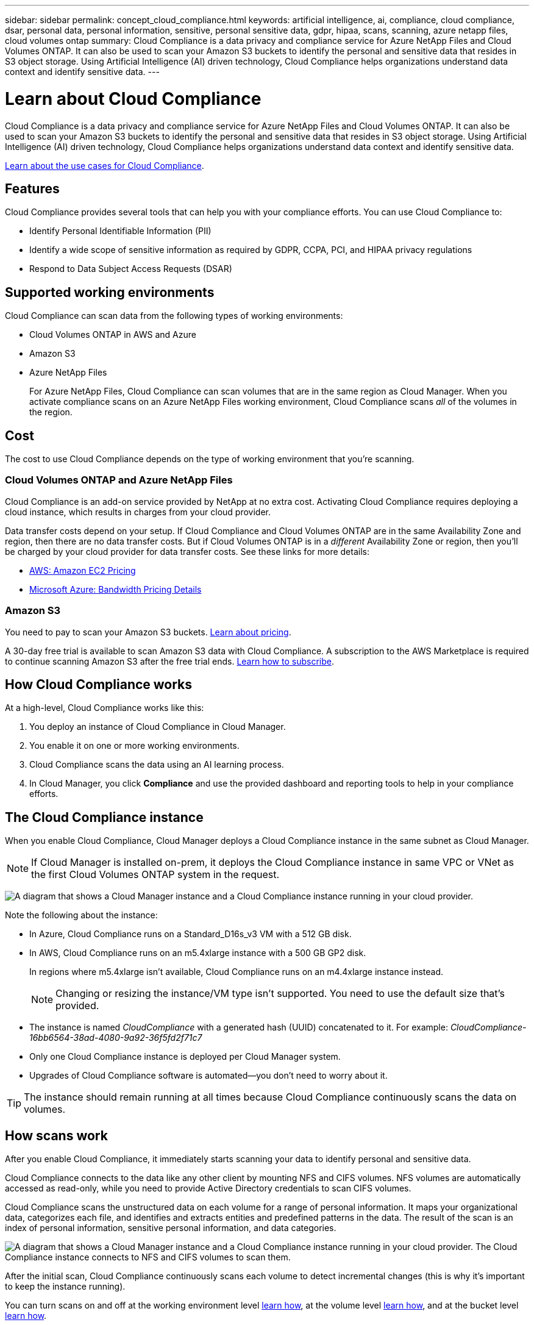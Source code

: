 ---
sidebar: sidebar
permalink: concept_cloud_compliance.html
keywords: artificial intelligence, ai, compliance, cloud compliance, dsar, personal data, personal information, sensitive, personal sensitive data, gdpr, hipaa, scans, scanning, azure netapp files, cloud volumes ontap
summary: Cloud Compliance is a data privacy and compliance service for Azure NetApp Files and Cloud Volumes ONTAP. It can also be used to scan your Amazon S3 buckets to identify the personal and sensitive data that resides in S3 object storage. Using Artificial Intelligence (AI) driven technology, Cloud Compliance helps organizations understand data context and identify sensitive data.
---

= Learn about Cloud Compliance
:hardbreaks:
:nofooter:
:icons: font
:linkattrs:
:imagesdir: ./media/

[.lead]
Cloud Compliance is a data privacy and compliance service for Azure NetApp Files and Cloud Volumes ONTAP. It can also be used to scan your Amazon S3 buckets to identify the personal and sensitive data that resides in S3 object storage. Using Artificial Intelligence (AI) driven technology, Cloud Compliance helps organizations understand data context and identify sensitive data.

https://cloud.netapp.com/cloud-compliance[Learn about the use cases for Cloud Compliance^].

== Features

Cloud Compliance provides several tools that can help you with your compliance efforts. You can use Cloud Compliance to:

* Identify Personal Identifiable Information (PII)
* Identify a wide scope of sensitive information as required by GDPR, CCPA, PCI, and HIPAA privacy regulations
* Respond to Data Subject Access Requests (DSAR)

== Supported working environments

Cloud Compliance can scan data from the following types of working environments:

* Cloud Volumes ONTAP in AWS and Azure
* Amazon S3
* Azure NetApp Files
+
For Azure NetApp Files, Cloud Compliance can scan volumes that are in the same region as Cloud Manager. When you activate compliance scans on an Azure NetApp Files working environment, Cloud Compliance scans _all_ of the volumes in the region.

== Cost

The cost to use Cloud Compliance depends on the type of working environment that you're scanning.

=== Cloud Volumes ONTAP and Azure NetApp Files

Cloud Compliance is an add-on service provided by NetApp at no extra cost. Activating Cloud Compliance requires deploying a cloud instance, which results in charges from your cloud provider.

Data transfer costs depend on your setup. If Cloud Compliance and Cloud Volumes ONTAP are in the same Availability Zone and region, then there are no data transfer costs. But if Cloud Volumes ONTAP is in a _different_ Availability Zone or region, then you'll be charged by your cloud provider for data transfer costs. See these links for more details:

* https://aws.amazon.com/ec2/pricing/on-demand/[AWS: Amazon EC2 Pricing^]
* https://azure.microsoft.com/en-us/pricing/details/bandwidth/[Microsoft Azure: Bandwidth Pricing Details^]

=== Amazon S3

You need to pay to scan your Amazon S3 buckets. https://cloud.netapp.com/cloud-compliance#pricing[Learn about pricing^].

A 30-day free trial is available to scan Amazon S3 data with Cloud Compliance. A subscription to the AWS Marketplace is required to continue scanning Amazon S3 after the free trial ends. link:task_scanning_s3.html#subscribing-to-aws-marketplace[Learn how to subscribe].

== How Cloud Compliance works

At a high-level, Cloud Compliance works like this:

. You deploy an instance of Cloud Compliance in Cloud Manager.
. You enable it on one or more working environments.
. Cloud Compliance scans the data using an AI learning process.
. In Cloud Manager, you click *Compliance* and use the provided dashboard and reporting tools to help in your compliance efforts.

== The Cloud Compliance instance

When you enable Cloud Compliance, Cloud Manager deploys a Cloud Compliance instance in the same subnet as Cloud Manager.

NOTE: If Cloud Manager is installed on-prem, it deploys the Cloud Compliance instance in same VPC or VNet as the first Cloud Volumes ONTAP system in the request.

image:diagram_cloud_compliance_instance.png[A diagram that shows a Cloud Manager instance and a Cloud Compliance instance running in your cloud provider.]

Note the following about the instance:

* In Azure, Cloud Compliance runs on a Standard_D16s_v3 VM with a 512 GB disk.

* In AWS, Cloud Compliance runs on an m5.4xlarge instance with a 500 GB GP2 disk.
+
In regions where m5.4xlarge isn't available, Cloud Compliance runs on an m4.4xlarge instance instead.
+
NOTE: Changing or resizing the instance/VM type isn't supported. You need to use the default size that's provided.

* The instance is named _CloudCompliance_ with a generated hash (UUID) concatenated to it. For example: _CloudCompliance-16bb6564-38ad-4080-9a92-36f5fd2f71c7_

* Only one Cloud Compliance instance is deployed per Cloud Manager system.

* Upgrades of Cloud Compliance software is automated--you don't need to worry about it.

TIP: The instance should remain running at all times because Cloud Compliance continuously scans the data on volumes.

== How scans work

After you enable Cloud Compliance, it immediately starts scanning your data to identify personal and sensitive data.

Cloud Compliance connects to the data like any other client by mounting NFS and CIFS volumes. NFS volumes are automatically accessed as read-only, while you need to provide Active Directory credentials to scan CIFS volumes.

Cloud Compliance scans the unstructured data on each volume for a range of personal information. It maps your organizational data, categorizes each file, and identifies and extracts entities and predefined patterns in the data. The result of the scan is an index of personal information, sensitive personal information, and data categories.

image:diagram_cloud_compliance_scan.png[A diagram that shows a Cloud Manager instance and a Cloud Compliance instance running in your cloud provider. The Cloud Compliance instance connects to NFS and CIFS volumes to scan them.]

After the initial scan, Cloud Compliance continuously scans each volume to detect incremental changes (this is why it's important to keep the instance running).

You can turn scans on and off at the working environment level link:task_managing_compliance.html#deactivating-compliance-scans-for-a-working-environment[learn how], at the volume level link:task_getting_started_compliance.html#enabling-and-disabling-compliance-scans-on-individual-volumes[learn how], and at the bucket level link:task/scanning_s3.html#configuring-buckets[learn how].

== Information that Cloud Compliance indexes

Cloud Compliance collects, indexes, and assigns categories to unstructured data (files). The data that Cloud Compliance indexes includes the following:

Standard metadata:: Cloud Compliance collects standard metadata about files: the file type, its size, creation and modification dates, and so on.

Personal data:: Personally identifiable information such as email addresses, identification numbers, or credit card numbers. link:task_controlling_private_data.html#personal-data[Learn more about personal data].

Sensitive personal data:: Special types of sensitive information, such as health data, ethnic origin, or political opinions, as defined by GDPR and other privacy regulations. link:task_controlling_private_data.html#sensitive-personal-data[Learn more about sensitive personal data].

Categories:: Cloud Compliance takes the data that it scanned and divides it into different types of categories. Categories are topics based on AI analysis of the content and metadata of each file. link:task_controlling_private_data.html#categories[Learn more about categories].

Name entity recognition::
Cloud Compliance uses AI to extract natural persons’ names from documents. link:task_responding_to_dsar.html[Learn about responding to Data Subject Access Requests].

== Networking overview

Cloud Manager deploys the Cloud Compliance instance with a security group that enables inbound HTTP connections from Service Connector instance.

Outbound rules are completely open. The instance connects to the internet through a proxy from Cloud Manager. Internet access is needed to upgrade the Cloud Compliance software and to send usage metrics.

If you have strict networking requirements, link:task_getting_started_compliance.html#reviewing-prerequisites[learn about the endpoints that Cloud Compliance contacts].

== User access to compliance information

Cloud Manager Admins can view compliance information for all working environments.

Workspace Admins can view compliance information only for systems that they have permissions to access. If a Workspace Admin can't access a working environment in Cloud Manager, then they can't see any compliance information for the working environment in the Compliance tab.

link:reference_user_roles.html[Learn more about Cloud Manager roles].
